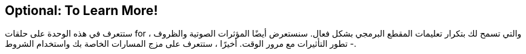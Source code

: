 [[optional]]
== Optional: To Learn More!

:nofooter:

ستتعرف في هذه الوحدة على حلقات for ، والتي تسمح لك بتكرار تعليمات المقطع البرمجي بشكل فعال. سنستعرض أيضًا المؤثرات الصوتية والظروف - تطور التأثيرات مع مرور الوقت. أخيرًا ، ستتعرف على مزج المسارات الخاصة بك واستخدام الشروط.